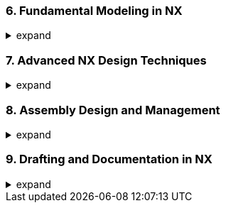 === 6. Fundamental Modeling in NX
.expand
[%collapsible]
====
- Sketches:
  - Creating sketches: Planes, orientations, best practices.
  - Sketch constraints: Geometric and dimensional, ensuring fully defined sketches.
  - Essential sketch tools (lines, arcs, circles, rectangles, splines, etc.).
- Building Solid Models:
  - Feature-based modeling: Explanation of the concept.
  - Key feature creation tools: Extrude, revolve, sweep, hole, boss, pocket, etc.
- Modifying Solids:
  - Editing features, changing dimensions.
  - Operations: Chamfer, fillet, patterns, shell, split, etc.
====

=== 7. Advanced NX Design Techniques
.expand
[%collapsible]
====
- Freeform Modeling: Tools for surfaces (ruled, through curves, through section, etc.).
- Sheet Metal Design: Specialized tools for sheet metal parts.
- Advanced Modeling Workflows: Combining techniques for complex geometry.
- Working with Expressions: Parametric control using expressions and formulas.
====

=== 8. Assembly Design and Management
.expand
[%collapsible]
====
- Building Assemblies:
  - Adding components, positioning, constraints.
  - Working with the Assembly Navigator for organization.
  - Bottom-up vs. Top-Down Assembly Design.
- Assembly Constraints:
  - Types of constraints (mate, align, orient, etc.) and degrees of freedom.
  - Best practices for defining robust constraints.
- Advanced Assembly Features:
  - Wave Linking: Copying geometry and establishing dependencies between parts.
  - Master Model Concept in Assemblies: Benefits and how to use it effectively.
  - Reference Sets in Assemblies: Managing display complexity.
- Analysis:
  - Interference checking, clearance analysis, and reporting.
  - Creating exploded views for documentation and assembly instructions.
  - Assembly sequencing for manufacturing planning.
- Best Practices: Techniques for managing large assemblies, selecting appropriate constraints, and simplifying assembly visualization.
- Hands-on Exercise: Assembling multiple parts with various constraints and performing interference analysis.
====

=== 9. Drafting and Documentation in NX
.expand
[%collapsible]
====
- Creating Drawings:
  - Views: Automatic view creation (base, projected, section, auxiliary, etc.).
  - Dimensioning and Annotation: Tools and standards.
  - Drawing Templates: Using and customizing templates.
- Linking to Teamcenter:
  - Managing drawing revisions within Teamcenter.
  - Linking drawings to parts and assemblies.
- Best Practices: Tips for generating clear and concise drawings, applying appropriate dimensioning standards, and efficiently linking drawings to Teamcenter data.
- Hands-on Exercise: Creating a detailed drawing of an assembly with multiple views and annotations.
====

